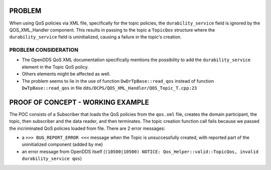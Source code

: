 PROBLEM
=======
When using QoS policies via XML file, specifically for the topic policies, the  ``durability_service`` field is ignored by the QOS_XML_Handler component. This results in passing to the topic a ``TopicQos`` structure where the ``durability_service`` field is uninitialized, causing a failure in the topic's creation.

PROBLEM CONSIDERATION
---------------------
* The OpenDDS QoS XML documentation specifically mentions the possibility to add the ``durability_service`` element in the Topic QoS policy.
* Others elements might be affected as well.
* The problem seems to lie in the use of function ``DwDrTpBase::read_qos`` instead of function ``DwTpBase::read_qos`` in file ``dds/DCPS/QOS_XML_Handler/QOS_Topic_T.cpp:23``

PROOF OF CONCEPT - WORKING EXAMPLE
==================================
The POC consists of a Subscriber that loads the QoS policies from the ``qos.xml`` file, creates the domain participant, the topic, then subscriber and the data reader, and then terminates. The topic creation function call fails because we passed the incriminated QoS policies loaded from file.
There are 2 error messages:

* a ``>>> BUG_REPORT_ERROR <<<`` message when the Topic is unsuccessfully created, with reported part of the uninitialized component (added by me)
* an error message from OpenDDS itself (``(10500|10500) NOTICE: Qos_Helper::valid::TopicQos, invalid durability_service qos``)

